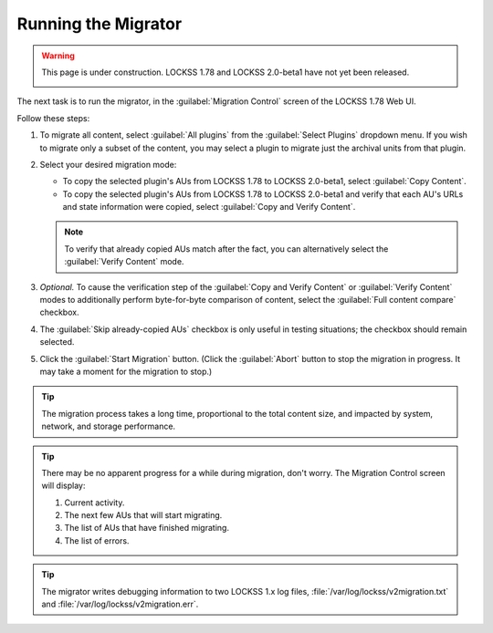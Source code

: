 ====================
Running the Migrator
====================

.. warning::

   This page is under construction. LOCKSS 1.78 and LOCKSS 2.0-beta1 have not yet been released.

   .. image:: https://openmoji.org/php/download_asset.php?type=emoji&emoji_hexcode=1F6A7&emoji_variant=color
      :target: #
      :align: center
      :width: 256px
      :alt: Image of a road construction sign

The next task is to run the migrator, in the :guilabel:`Migration Control` screen of the LOCKSS 1.78 Web UI.

Follow these steps:

1. To migrate all content, select :guilabel:`All plugins` from the :guilabel:`Select Plugins` dropdown menu. If you wish to migrate only a subset of the content, you may select a plugin to migrate just the archival units from that plugin.

2. Select your desired migration mode:

   *  To copy the selected plugin's AUs from LOCKSS 1.78 to LOCKSS 2.0-beta1, select :guilabel:`Copy Content`.

   *  To copy the selected plugin's AUs from LOCKSS 1.78 to LOCKSS 2.0-beta1 and verify that each AU's URLs and state information were copied, select :guilabel:`Copy and Verify Content`.

   .. note::

      To verify that already copied AUs match after the fact, you can alternatively select the :guilabel:`Verify Content` mode.

      .. COMMENT doesn't make sense except in dry run mode

3. *Optional.* To cause the verification step of the :guilabel:`Copy and Verify Content` or :guilabel:`Verify Content` modes to additionally perform byte-for-byte comparison of content, select the :guilabel:`Full content compare` checkbox.

4. The :guilabel:`Skip already-copied AUs` checkbox is only useful in testing situations; the checkbox should remain selected.

5. Click the :guilabel:`Start Migration` button. (Click the :guilabel:`Abort` button to stop the migration in progress. It may take a moment for the migration to stop.)

.. tip::

   The migration process takes a long time, proportional to the total content size, and impacted by system, network, and storage performance.

.. tip::

   There may be no apparent progress for a while during migration, don't worry. The Migration Control screen will display:

   1. Current activity.

   2. The next few AUs that will start migrating.

   3. The list of AUs that have finished migrating.

   4. The list of errors.

.. tip::

   The migrator writes debugging information to two LOCKSS 1.x log files, :file:`/var/log/lockss/v2migration.txt` and :file:`/var/log/lockss/v2migration.err`.
